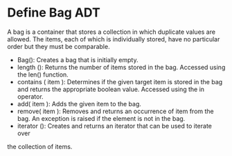 * Define Bag ADT
A bag is a container that stores a collection in which duplicate values are
allowed. The items, each of which is individually stored, have no particular
order but they must be comparable.
- Bag(): Creates a bag that is initially empty.
- length (): Returns the number of items stored in the bag. Accessed using
  the len() function.
- contains ( item ): Determines if the given target item is stored in the
  bag and returns the appropriate boolean value. Accessed using the in
  operator.
- add( item ): Adds the given item to the bag.
- remove( item ): Removes and returns an occurrence of item from the bag.
  An exception is raised if the element is not in the bag.
- iterator (): Creates and returns an iterator that can be used to iterate over
the collection of items.
